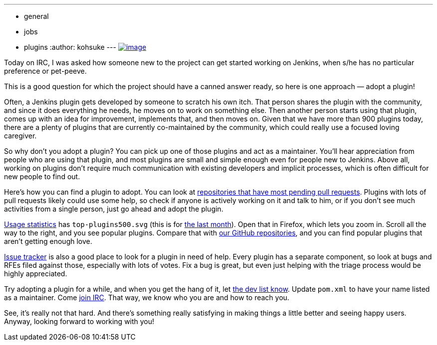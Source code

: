 ---
:layout: post
:title: Adopt a plugin
:nodeid: 470
:created: 1401499471
:tags:
  - general
  - jobs
  - plugins
:author: kohsuke
---
https://en.wikipedia.org/wiki/Adopt_a_Highway[image:https://upload.wikimedia.org/wikipedia/commons/thumb/5/50/Adopt_a_highway_crop.jpg/231px-Adopt_a_highway_crop.jpg[image]]

Today on IRC, I was asked how someone new to the project can get started working on Jenkins, when s/he has no particular preference or pet-peeve.

This is a good question for which the project should have a canned answer ready, so here is one approach — adopt a plugin!

Often, a Jenkins plugin gets developed by someone to scratch his own itch. That person shares the plugin with the community, and since it does everything he needs, he moves on to work on something else. Then another person starts using that plugin, comes up with an idea for improvement, implements that, and then moves on. Given that we have more than 900 plugins today, there are a plenty of plugins that are currently co-maintained by the community, which could really use a focused loving caregiver.

So why don't you adopt a plugin? You can pick up one of those plugins and act as a maintainer. You'll hear appreciation from people who are using that plugin, and most plugins are small and simple enough even for people new to Jenkins. Above all, working on plugins don't require much communication with existing developers and implicit processes, which is often difficult for new people to find out.

Here's how you can find a plugin to adopt. You can look at https://wiki.jenkins.io/display/JENKINS/Pending+Pull+Requests[repositories that have most pending pull requests]. Plugins with lots of pull requests likely could use some help, so check if anyone is actively working on it and talk to him, or if you don't see much activities from a single person, just go ahead and adopt the plugin.

https://stats.jenkins-ci.org/jenkins-stats/svg/svgs.html[Usage statistics] has `+top-plugins500.svg+` (this is for https://stats.jenkins-ci.org/jenkins-stats/svg/201404-top-plugins500.svg[the last month]). Open that in Firefox, which lets you zoom in. Scroll all the way to the right, and you see popular plugins. Compare that with https://github.com/jenkinsci/[our GitHub repositories], and you can find popular plugins that aren't getting enough love.

https://issues.jenkins.io/browse/JENKINS#selectedTab=com.atlassian.jira.plugin.system.project%3Acomponents-panel[Issue tracker] is also a good place to look for a plugin in need of help. Every plugin has a separate component, so look at bugs and RFEs filed against those, especially with lots of votes. Fix a bug is great, but even just helping with the triage process would be highly appreciated.

Try adopting a plugin for a while, and when you get the hang of it, let https://groups.google.com/g/jenkinsci-dev[the dev list know]. Update `+pom.xml+` to have your name listed as a maintainer. Come https://jenkins-ci.org/content/chat[join IRC]. That way, we know who you are and how to reach you.

See, it's really not that hard. And there's something really satisfying in making things a little better and seeing happy users. Anyway, looking forward to working with you!
